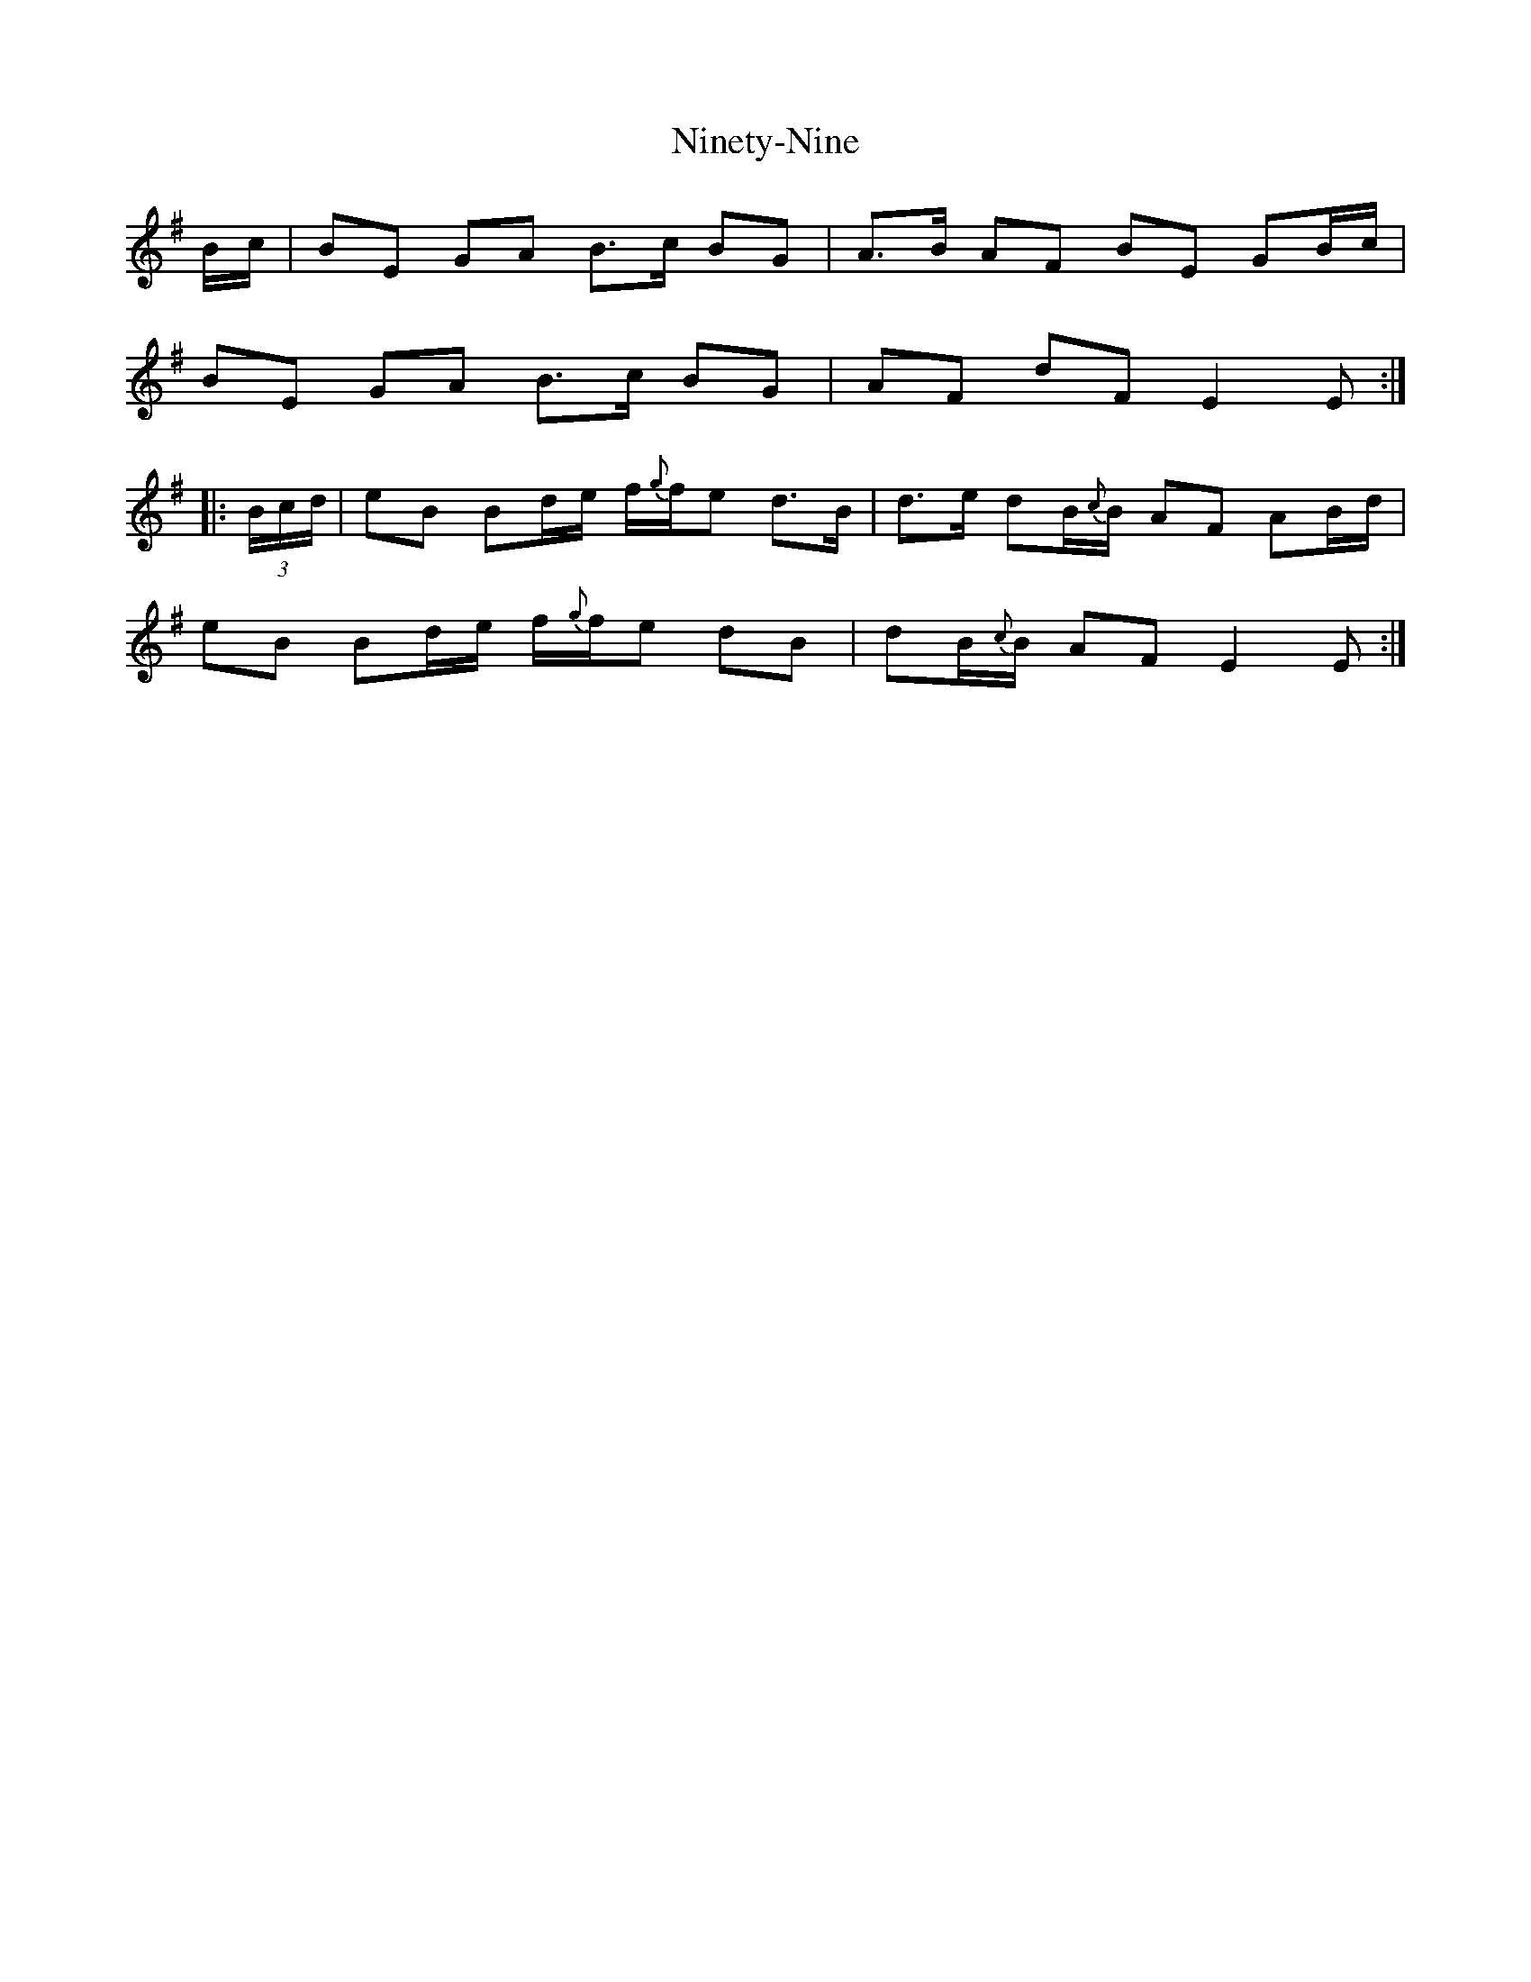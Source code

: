 X: 29521
T: Ninety-Nine
R: march
M: 
K: Eminor
B/c/|BE GA B3/2c/ BG|A3/2B/ AF BE GB/c/|
BE GA B3/2c/ BG|AF dF E2E:|
|:(3B/c/d/|eB Bd/e/ f/{g}f/e d3/2B/|d3/2e/ dB/{c}B/ AF AB/d/|
eB Bd/e/ f/{g}f/e dB|dB/{c}B/ AF E2E:|

